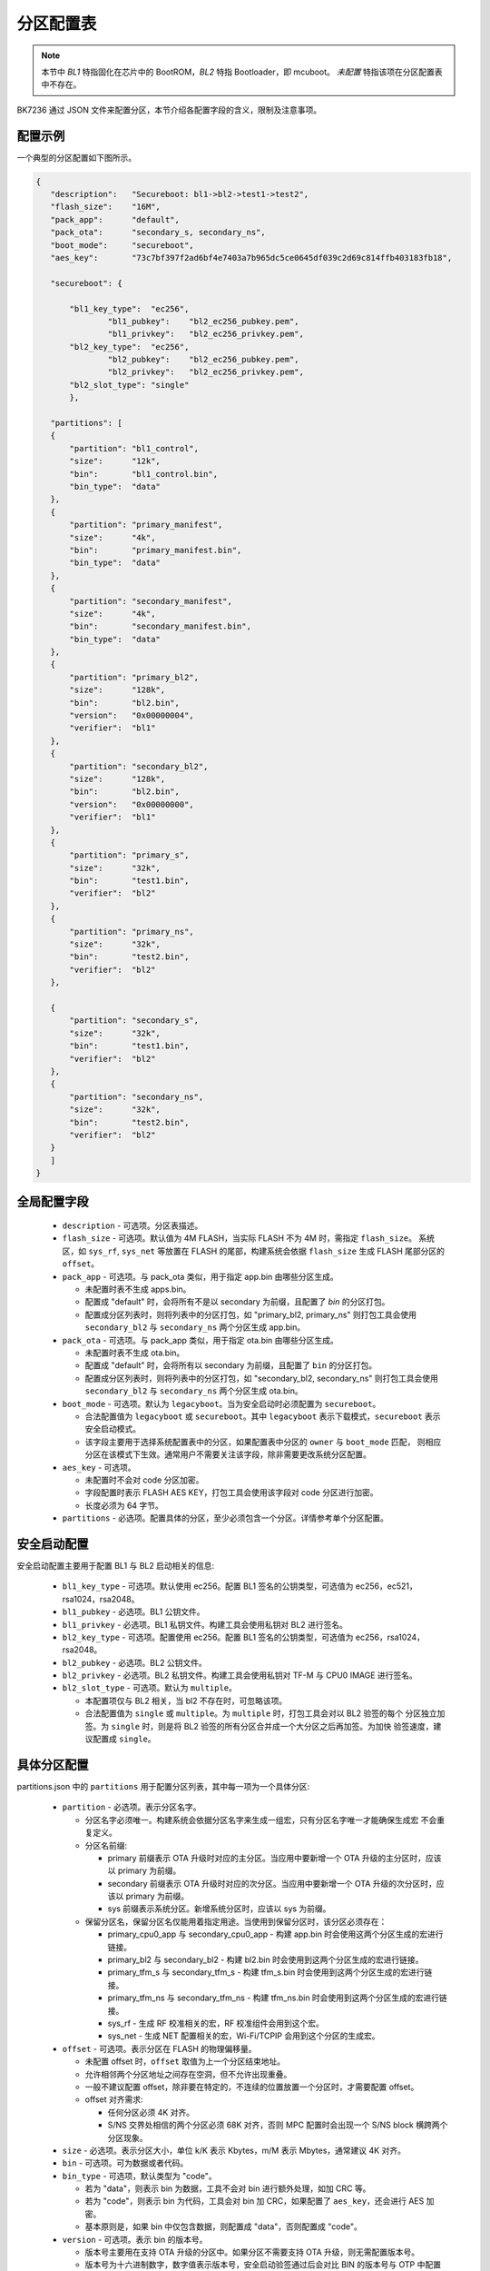 分区配置表
========================

.. note::

  本节中 `BL1` 特指固化在芯片中的 BootROM，`BL2` 特指 Bootloader，即 mcuboot。
  `未配置` 特指该项在分区配置表中不存在。

BK7236 通过 JSON 文件来配置分区，本节介绍各配置字段的含义，限制及注意事项。


配置示例
--------------------------

一个典型的分区配置如下图所示。

.. code::

 {
    "description":   "Secureboot: bl1->bl2->test1->test2",
    "flash_size":    "16M",
    "pack_app":      "default",
    "pack_ota":      "secondary_s, secondary_ns",
    "boot_mode":     "secureboot",
    "aes_key":       "73c7bf397f2ad6bf4e7403a7b965dc5ce0645df039c2d69c814ffb403183fb18",

    "secureboot": {

        "bl1_key_type":  "ec256",
		"bl1_pubkey":    "bl2_ec256_pubkey.pem",
		"bl1_privkey":   "bl2_ec256_privkey.pem",
        "bl2_key_type":  "ec256",
		"bl2_pubkey":    "bl2_ec256_pubkey.pem",
		"bl2_privkey":   "bl2_ec256_privkey.pem",
        "bl2_slot_type": "single"
	},

    "partitions": [
    {
        "partition": "bl1_control",
        "size":      "12k",
        "bin":       "bl1_control.bin",
        "bin_type":  "data"
    },
    {
        "partition": "primary_manifest",
        "size":      "4k",
        "bin":       "primary_manifest.bin",
        "bin_type":  "data"
    },
    {
        "partition": "secondary_manifest",
        "size":      "4k",
        "bin":       "secondary_manifest.bin",
        "bin_type":  "data"
    },
    {
        "partition": "primary_bl2",
        "size":      "128k",
        "bin":       "bl2.bin",
        "version":   "0x00000004",
        "verifier":  "bl1"
    },
    {
        "partition": "secondary_bl2",
        "size":      "128k",
        "bin":       "bl2.bin",
        "version":   "0x00000000",
        "verifier":  "bl1"
    },
    {
        "partition": "primary_s",
        "size":      "32k",
        "bin":       "test1.bin",
        "verifier":  "bl2"
    },
    {
        "partition": "primary_ns",
        "size":      "32k",
        "bin":       "test2.bin",
        "verifier":  "bl2"
    },

    {
        "partition": "secondary_s",
        "size":      "32k",
        "bin":       "test1.bin",
        "verifier":  "bl2"
    },
    {
        "partition": "secondary_ns",
        "size":      "32k",
        "bin":       "test2.bin",
        "verifier":  "bl2"
    }
    ]
 }

全局配置字段
----------------------------

 - ``description`` - 可选项。分区表描述。
 - ``flash_size`` - 可选项。默认值为 4M FLASH，当实际 FLASH 不为 4M 时，需指定 ``flash_size``。
   系统区，如 ``sys_rf``, ``sys_net`` 等放置在 FLASH 的尾部，构建系统会依据 ``flash_size`` 生成
   FLASH 尾部分区的 ``offset``。
 - ``pack_app`` - 可选项。与 pack_ota 类似，用于指定 app.bin 由哪些分区生成。

   - 未配置时表不生成 apps.bin。
   - 配置成 "default" 时，会将所有不是以 secondary 为前缀，且配置了 `bin` 的分区打包。
   - 配置成分区列表时，则将列表中的分区打包，如 "primary_bl2, primary_ns"
     则打包工具会使用 ``secondary_bl2`` 与 ``secondary_ns`` 两个分区生成 app.bin。
 - ``pack_ota`` - 可选项。与 pack_app 类似，用于指定 ota.bin 由哪些分区生成。
 
   - 未配置时表不生成 ota.bin。
   - 配置成 "default" 时，会将所有以 secondary 为前缀，且配置了 ``bin`` 的分区打包。
   - 配置成分区列表时，则将列表中的分区打包，如 "secondary_bl2, secondary_ns"
     则打包工具会使用 ``secondary_bl2`` 与 ``secondary_ns`` 两个分区生成 ota.bin。

 - ``boot_mode`` - 可选项。默认为 ``legacyboot``。当为安全启动时必须配置为 ``secureboot``。

   - 合法配置值为 ``legacyboot`` 或 ``secureboot``。其中 ``legacyboot`` 表示下载模式，``secureboot`` 表示安全启动模式。
   - 该字段主要用于选择系统配置表中的分区，如果配置表中分区的 ``owner`` 与 ``boot_mode`` 匹配，
     则相应分区在该模式下生效。通常用户不需要关注该字段，除非需要更改系统分区配置。
 - ``aes_key`` - 可选项。
 
   - 未配置时不会对 code 分区加密。
   - 字段配置时表示 FLASH AES KEY，打包工具会使用该字段对 code 分区进行加密。
   - 长度必须为 64 字节。

 - ``partitions`` - 必选项。配置具体的分区，至少必须包含一个分区。详情参考单个分区配置。


安全启动配置
----------------------------

安全启动配置主要用于配置 BL1 与 BL2 启动相关的信息:

 - ``bl1_key_type`` - 可选项。默认使用 ec256。配置 BL1 签名的公钥类型，可选值为 ec256，ec521，rsa1024，rsa2048。
 - ``bl1_pubkey`` - 必选项。BL1 公钥文件。
 - ``bl1_privkey`` - 必选项。BL1 私钥文件。构建工具会使用私钥对 BL2 进行签名。
 - ``bl2_key_type`` - 可选项。配置使用 ec256。配置 BL1 签名的公钥类型，可选值为 ec256，rsa1024，rsa2048。
 - ``bl2_pubkey`` - 必选项。BL2 公钥文件。
 - ``bl2_privkey`` - 必选项。BL2 私钥文件。构建工具会使用私钥对 TF-M 与 CPU0 IMAGE 进行签名。
 - ``bl2_slot_type`` - 可选项。默认为 ``multiple``。
 
   - 本配置项仅与 BL2 相关，当 bl2 不存在时，可忽略该项。
   - 合法配置值为 ``single`` 或 ``multiple``。为 ``multiple`` 时，打包工具会对以 BL2 验签的每个
     分区独立加签。为 ``single`` 时，则是将 BL2 验签的所有分区合并成一个大分区之后再加签。为加快
     验签速度，建议配置成 ``single``。


具体分区配置
----------------------------

partitions.json 中的 ``partitions`` 用于配置分区列表，其中每一项为一个具体分区:

 - ``partition`` - 必选项。表示分区名字。

   - 分区名字必须唯一。构建系统会依据分区名字来生成一组宏，只有分区名字唯一才能确保生成宏
     不会重复定义。
   - 分区名前缀:

     - primary 前缀表示 OTA 升级时对应的主分区。当应用中要新增一个 OTA 升级的主分区时，应该以 primary 为前缀。
     - secondary 前缀表示 OTA 升级时对应的次分区。当应用中要新增一个 OTA 升级的次分区时，应该以 primary 为前缀。
     - sys 前缀表示系统分区。新增系统分区时，应该以 sys 为前缀。
   - 保留分区名，保留分区名仅能用着指定用途。当使用到保留分区时，该分区必须存在：
   
     - primary_cpu0_app 与 secondary_cpu0_app - 构建 app.bin 时会使用这两个分区生成的宏进行链接。
     - primary_bl2 与 secondary_bl2 - 构建 bl2.bin 时会使用到这两个分区生成的宏进行链接。
     - primary_tfm_s 与 secondary_tfm_s - 构建 tfm_s.bin 时会使用到这两个分区生成的宏进行链接。
     - primary_tfm_ns 与 secondary_tfm_ns - 构建 tfm_ns.bin 时会使用到这两个分区生成的宏进行链接。
     - sys_rf - 生成 RF 校准相关的宏，RF 校准组件会用到这个宏。
     - sys_net - 生成 NET 配置相关的宏，Wi-Fi/TCPIP 会用到这个分区的生成宏。
 - ``offset`` - 可选项。表示分区在 FLASH 的物理偏移量。
 
   - 未配置 offset 时，``offset`` 取值为上一个分区结束地址。
   - 允许相邻两个分区地址之间存在空洞，但不允许出现重叠。
   - 一般不建议配置 offset，除非要在特定的，不连续的位置放置一个分区时，才需要配置 offset。
   - offset 对齐需求:
   
     - 任何分区必须 4K 对齐。
     - S/NS 交界处相信的两个分区必须 68K 对齐，否则 MPC 配置时会出现一个 S/NS block 横跨两个分区现象。
 - ``size`` - 必选项。表示分区大小，单位 k/K 表示 Kbytes，m/M 表示 Mbytes，通常建议 4K 对齐。
 - ``bin`` - 可选项。可为数据或者代码。
 - ``bin_type`` - 可选项，默认类型为 "code"。
 
   - 若为 "data"，则表示 bin 为数据，工具不会对 bin 进行额外处理，如加 CRC 等。
   - 若为 "code"，则表示 bin 为代码，工具会对 bin 加 CRC，如果配置了 ``aes_key``，还会进行 AES 加密。
   - 基本原则是，如果 bin 中仅包含数据，则配置成 "data"，否则配置成 "code"。
 - ``version`` - 可选项。表示 bin 的版本号。
 
   - 版本号主要用在支持 OTA 升级的分区中。如果分区不需要支持 OTA 升级，则无需配置版本号。
   - 版本号为十六进制数字，数字值表示版本号，安全启动验签通过后会对比 BIN 的版本号与 OTP 中配置版本号，
     仅当 BIN 中的版本号不小于配置版本号时才允许运行该 BIN。
   - app/ota 打包时会用它生成包头。
 - ``verifier`` - 可选项。仅当 ``boot_mode`` 为 ``secureboot`` 时生效，表示该分区由谁来验签。
   可配置成 ``bl1`` 或 ``bl2``。``bl1`` 表示由 BL1 验签，打包工具会按 BL1 的要求进行加签。
   ``bl2`` 表示由 BL2 验签，打包工具会按 BL2 要求进行加签。
 - ``owner`` - 可选项。一般仅用在配置系统分区时。为 ``legacyboot`` 时表示该分区仅在 ``boot_mode`` 为 ``legacyboot``
   时生效。为 ``secureboot`` 时，表示改分区仅在 ``boot_mode`` 为 ``secureboot`` 时生效。


